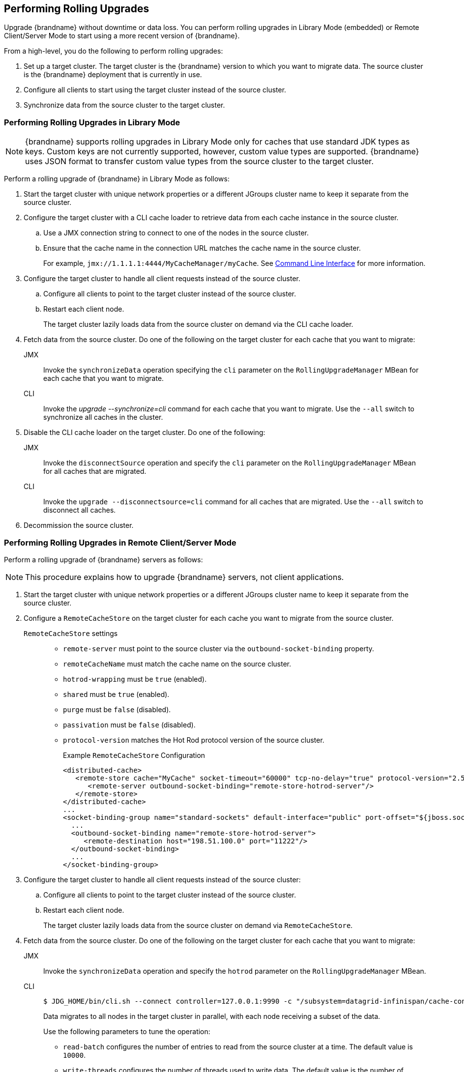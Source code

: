 [[rolling_upgrades]]
== Performing Rolling Upgrades

Upgrade {brandname} without downtime or data loss. You can perform rolling upgrades in Library Mode (embedded) or Remote Client/Server Mode to start using a more recent version of {brandname}.

From a high-level, you do the following to perform rolling upgrades:

. Set up a target cluster. The target cluster is the {brandname} version to which you want to migrate data. The source cluster is the {brandname} deployment that is currently in use.
. Configure all clients to start using the target cluster instead of the source cluster.
. Synchronize data from the source cluster to the target cluster.

=== Performing Rolling Upgrades in Library Mode

[NOTE]
====
{brandname} supports rolling upgrades in Library Mode only for caches that use standard JDK types as keys. Custom keys are not currently supported, however, custom value types are supported. {brandname} uses JSON format to transfer custom value types from the source cluster to the target cluster.
====

Perform a rolling upgrade of {brandname} in Library Mode as follows:

. Start the target cluster with unique network properties or a different JGroups cluster name to keep it separate from the source cluster.
. Configure the target cluster with a CLI cache loader to retrieve data from each cache instance in the source cluster.
.. Use a JMX connection string to connect to one of the nodes in the source cluster.
.. Ensure that the cache name in the connection URL matches the cache name in the source cluster.
+
For example, `jmx://1.1.1.1:4444/MyCacheManager/myCache`. See link:#command_line_interface[Command Line Interface] for more information.
+
. Configure the target cluster to handle all client requests instead of the source cluster.
.. Configure all clients to point to the target cluster instead of the source cluster.
.. Restart each client node.
+
The target cluster lazily loads data from the source cluster on demand via the CLI cache loader.
+
. Fetch data from the source cluster. Do one of the following on the target cluster for each cache that you want to migrate:
+
JMX::
Invoke the `synchronizeData` operation specifying the `cli`
parameter on the `RollingUpgradeManager` MBean for each cache that you want to migrate.
CLI::
Invoke the _upgrade --synchronize=cli_ command for each cache that you want to migrate. Use the `--all` switch to synchronize all caches in the cluster.
+
. Disable the CLI cache loader on the target cluster. Do one of the following:
+
JMX::
Invoke the `disconnectSource` operation and specify the `cli`
parameter on the `RollingUpgradeManager` MBean for
all caches that are migrated.
CLI::
Invoke the `upgrade --disconnectsource=cli` command for all caches that are migrated. Use the `--all` switch to disconnect all caches.
+
. Decommission the source cluster.

=== Performing Rolling Upgrades in Remote Client/Server Mode

Perform a rolling upgrade of {brandname} servers as follows:

[NOTE]
====
This procedure explains how to upgrade {brandname} servers, not client applications.
====

. Start the target cluster with unique network properties or a different JGroups cluster name to keep it separate from the source cluster.
. Configure a `RemoteCacheStore` on the target cluster for each cache you want to migrate from the source cluster.
+
`RemoteCacheStore` settings::
+
* `remote-server` must point to the source cluster via the `outbound-socket-binding` property.
* `remoteCacheName` must match the cache name on the source cluster.
* `hotrod-wrapping` must be `true` (enabled).
* `shared` must be `true` (enabled).
* `purge` must be `false` (disabled).
* `passivation` must be `false` (disabled).
* `protocol-version` matches the Hot Rod protocol version of the source cluster.
+
.Example `RemoteCacheStore` Configuration
[source,xml,options="nowrap"]
----
<distributed-cache>
   <remote-store cache="MyCache" socket-timeout="60000" tcp-no-delay="true" protocol-version="2.5" shared="true" hotrod-wrapping="true" purge="false" passivation="false">
      <remote-server outbound-socket-binding="remote-store-hotrod-server"/>
   </remote-store>
</distributed-cache>
...
<socket-binding-group name="standard-sockets" default-interface="public" port-offset="${jboss.socket.binding.port-offset:0}">
  ...
  <outbound-socket-binding name="remote-store-hotrod-server">
     <remote-destination host="198.51.100.0" port="11222"/>
  </outbound-socket-binding>
  ...
</socket-binding-group>
----
+
. Configure the target cluster to handle all client requests instead of the source cluster:
.. Configure all clients to point to the target cluster instead of the source cluster.
.. Restart each client node.
+
The target cluster lazily loads data from the source cluster on demand via `RemoteCacheStore`.
+
. Fetch data from the source cluster. Do one of the following on the target cluster for each cache that you want to migrate:
+
JMX::
+
Invoke the `synchronizeData` operation and specify the `hotrod` parameter on the `RollingUpgradeManager` MBean.
+
CLI::
+
[source,bash,options="nowrap"]
----
$ JDG_HOME/bin/cli.sh --connect controller=127.0.0.1:9990 -c "/subsystem=datagrid-infinispan/cache-container=clustered/distributed-cache=MyCache:synchronize-data(migrator-name=hotrod)"
----
+
Data migrates to all nodes in the target cluster in parallel, with each node
receiving a subset of the data.
+
Use the following parameters to tune the operation:
+
* `read-batch` configures the number of entries to read from the source cluster at a time. The default value is `10000`.
* `write-threads` configures the number of threads used to write data. The default value is the number of processors available.
+
For example:
+
`synchronize-data(migrator-name=hotrod, read-batch=100000, write-threads=3)`
+
. Disable the `RemoteCacheStore` on the target cluster. Do one of the following:
+
JMX::
+
Invoke the `disconnectSource` operation and specify the `hotrod` parameter on the `RollingUpgradeManager` MBean.
+
CLI::
+
[source,bash,options="nowrap"]
----
$ JDG_HOME/bin/cli.sh --connect controller=127.0.0.1:9990 -c "/subsystem=datagrid-infinispan/cache-container=clustered/distributed-cache=MyCache:disconnect-source(migrator-name=hotrod)"
----
+
. Decommission the source cluster.
